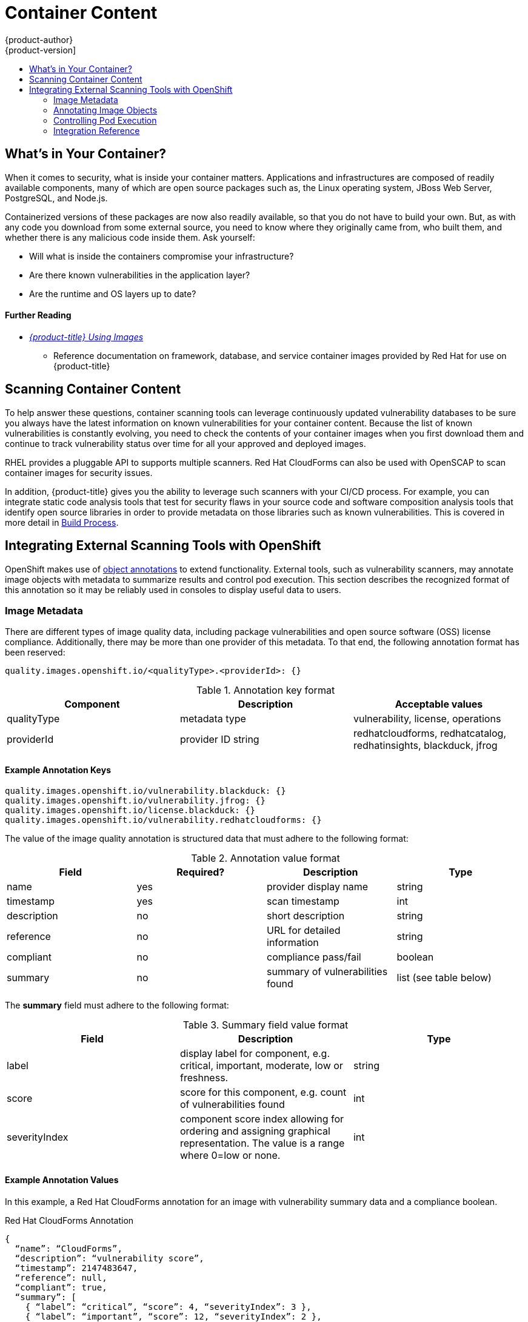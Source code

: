 [[security-content]]
= Container Content
{product-author}
{product-version]
:data-uri:
:icons:
:experimental:
:toc: macro
:toc-title:
:prewrap!:
:sourcedir: ../

toc::[]

[[security-content-whats-in-your-container]]
== What's in Your Container?

When it comes to security, what is inside your container matters. Applications
and infrastructures are composed of readily available components, many of which
are open source packages such as, the Linux operating system, JBoss Web Server,
PostgreSQL, and Node.js.

Containerized versions of these packages are now also readily available, so that
you do not have to build your own. But, as with any code you download from some
external source, you need to know where they originally came from, who built
them, and whether there is any malicious code inside them. Ask yourself:

- Will what is inside the containers compromise your infrastructure?
- Are there known vulnerabilities in the application layer?
- Are the runtime and OS layers up to date?

[discrete]
[[security-content-further-reading-1]]
==== Further Reading

- xref:{sourcedir}using_images/index.adoc#using-images-index[_{product-title} Using Images_]
** Reference documentation on framework, database, and service container images
provided by Red Hat for use on {product-title}

[[security-content-scanning]]
== Scanning Container Content

To help answer these questions, container scanning tools can leverage
continuously updated vulnerability databases to be sure you always have the
latest information on known vulnerabilities for your container content. Because
the list of known vulnerabilities is constantly evolving, you need to check the
contents of your container images when you first download them and continue to
track vulnerability status over time for all your approved and deployed images.

RHEL provides a pluggable API to supports multiple scanners. Red Hat CloudForms
can also be used with OpenSCAP to scan container images for security issues.

In addition, {product-title} gives you the ability to leverage such scanners
with your CI/CD process. For example, you can integrate static code analysis
tools that test for security flaws in your source code and software composition
analysis tools that identify open source libraries in order to provide metadata
on those libraries such as known vulnerabilities. This is covered in more detail
in xref:{sourcedir}security/build_process.adoc#security-build[Build Process].

[[integrate-external-scanners]]
== Integrating External Scanning Tools with OpenShift

OpenShift makes use of link:https://kubernetes.io/docs/concepts/overview/working-with-objects/annotations/[object annotations]
to extend functionality. External tools, such as vulnerability scanners, may
annotate image objects with metadata to summarize results and control pod
execution. This section describes the recognized format of this annotation so it
may be reliably used in consoles to display useful data to users.

[[image-metadata]]
=== Image Metadata

There are different types of image quality data, including package
vulnerabilities and open source software (OSS) license compliance. Additionally,
there may be more than one provider of this metadata. To that end, the following
annotation format has been reserved:

====
----
quality.images.openshift.io/<qualityType>.<providerId>: {}
----
====

.Annotation key format
[option="header"]
|===
|Component |Description |Acceptable values

|qualityType
|metadata type
|vulnerability, license, operations

|providerId
|provider ID string
|redhatcloudforms, redhatcatalog, redhatinsights, blackduck, jfrog
|===

==== Example Annotation Keys

====
----
quality.images.openshift.io/vulnerability.blackduck: {}
quality.images.openshift.io/vulnerability.jfrog: {}
quality.images.openshift.io/license.blackduck: {}
quality.images.openshift.io/vulnerability.redhatcloudforms: {}
----
====

The value of the image quality annotation is structured data that must adhere to
the following format:

.Annotation value format
[option="header"]
|===
|Field |Required? |Description |Type

|name
|yes
|provider display name
|string

|timestamp
|yes
|scan timestamp
|int

|description
|no
|short description
|string

|reference
|no
|URL for detailed information
|string

|compliant
|no
|compliance pass/fail
|boolean

|summary
|no
|summary of vulnerabilities found
|list (see table below)
|===

The *summary* field must adhere to the following format:

.Summary field value format
[option="header"]
|===
|Field |Description |Type

|label
|display label for component, e.g. critical, important, moderate, low or freshness.
|string

|score
|score for this component, e.g. count of vulnerabilities found
|int

|severityIndex
|component score index allowing for ordering and assigning graphical
representation. The value is a range where 0=low or none.
|int
|===

==== Example Annotation Values

In this example, a Red Hat CloudForms annotation for an image with vulnerability
summary data and a compliance boolean.

.Red Hat CloudForms Annotation
[source,json]
----
{
  “name”: “CloudForms”,
  “description”: “vulnerability score”,
  “timestamp”: 2147483647,
  “reference”: null,
  “compliant”: true,
  “summary”: [
    { “label”: “critical”, “score”: 4, “severityIndex”: 3 },
    { “label”: “important”, “score”: 12, “severityIndex”: 2 },
    { “label”: “moderate”, “score”: 8, “severityIndex”: 1 },
    { “label”: “low”, “score”: 26, “severityIndex”: 0 }
  ]
}
----

In this example, a Red Hat Container Catalog annotation for an image with
vulnerability summary data with an external URL for additional details.

.Red Hat Container Catalog Annotation
[source,json]
----
{
  “name”: “Red Hat Container Catalog”,
  “description”: “Container freshness score”,
  “timestamp”: 2147483647,
  “reference”: “https://access.redhat.com/errata/RHBA-2016:1566”,
  “compliant”: null,
  “summary”: [
    { “label”: “Freshness”, “score”: 4, “severityIndex”: 4 }
  ]
}
----

[[annotating-image-objects]]
=== Annotating Image Objects

While xref:../architecture/core_concepts/builds_and_image_streams.html#image-streams[imagestream objects]
are what an end-user of OpenShift operates against, xref:../rest_api/openshift_v1.html#v1-image[image objects]
are annotated with security metadata. Image objects are cluster-scoped, pointing
to a single image that may be referenced by many imagestreams and tags.

==== Example annotate CLI command

Replace *IMAGE* with an image name, e.g. *sha256:fec8a395afe3e804b3db5cb277869142d2b5c561ebb517585566e160ff321988*.

====
----
$ oc annotate image IMAGE \
    quality.images.openshift.io/vulnerability.redhatcatalog='{
    "name": "Red Hat Container Catalog",
    “description”: “Container freshness score”,
    “timestamp”: 2147483647,
    “compliant”: null,
    "reference": “https://access.redhat.com/errata/RHBA-2016:1566”,
    "summary": “[
      { “label”: “Freshness”, “score”: 4, “severityIndex”: 4 } ]" }'
----
====

[[controlling-pod-execution]]
=== Controlling Pod Execution

To programmatically control if an image may be run, the
*images.openshift.io/deny-execution* image policy may be used. See
xref:../admin_guide/image_policy.adoc[image policy] for more information.

==== Example annotation

[source,yaml]
----
annotations:
  images.openshift.io/deny-execution: true
----

[[integration-reference]]
=== Integration Reference

In most cases, external tools such as vulnerability scanners will develop a
script or plugin that watches for image updates, performs scanning
and annotate the associated image object with the results. Typically this
automation calls the OpenShift REST API to write the annotation.
See xref:../rest_api/index.adoc[REST API documentation] for more information on
making REST API calls.

[discrete]
[[security-content-further-reading-2]]
==== Further Reading

- _Red Hat Enterprise Linux Security Guide_: link:https://access.redhat.com/documentation/en-US/Red_Hat_Enterprise_Linux/7/html/Security_Guide/sect-Using_OpenSCAP_with_Docker.html[Using OpenSCAP with Docker]
